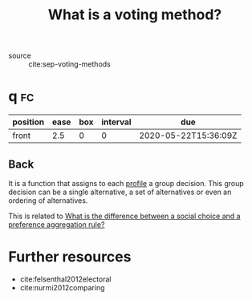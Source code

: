 #+TITLE: What is a voting method?
  - source :: cite:sep-voting-methods

* q :fc:
:PROPERTIES:
:FC_CREATED: 2020-05-22T15:36:09Z
:FC_TYPE:  normal
:ID:       44f0b3a3-c8b3-44b3-a514-0d62f6aac6b5
:END:
:REVIEW_DATA:
| position | ease | box | interval | due                  |
|----------+------+-----+----------+----------------------|
| front    |  2.5 |   0 |        0 | 2020-05-22T15:36:09Z |
:END:
** Back
It is a function that assigns to each [[file:20200522123215-what_is_a_profile_in_the_context_of_sct.org][profile]] a group decision. This group decision can be a single alternative, a set of alternatives or even an ordering of alternatives.

This is related to [[file:20200520205452-what_is_the_difference_between_a_social_choice_and_a_preference_aggregation_rule.org][What is the difference between a social choice and a preference aggregation rule?]]


* Further resources

- cite:felsenthal2012electoral
- cite:nurmi2012comparing
